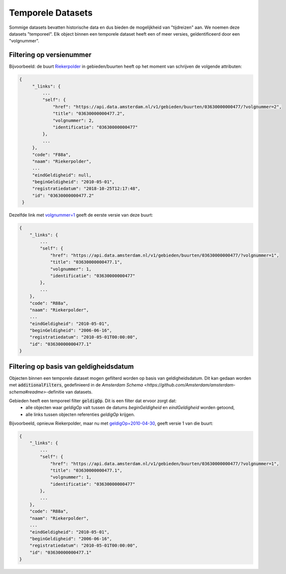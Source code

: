 Temporele Datasets
==================

Sommige datasets bevatten historische data en dus bieden de mogelijkheid van "tijdreizen" aan.
We noemen deze datasets "temporeel". Elk object binnen een temporele dataset heeft een of meer versies, geïdentificeerd door een "volgnummer".


Filtering op versienummer
-------------------------

Bijvoorbeeld: de buurt `Riekerpolder <https://api.data.amsterdam.nl/v1/gebieden/buurten/03630000000477/>`_ in gebieden/buurten heeft op het moment van schrijven de volgende attributen:

.. code-block::

   {
        "_links": {
            ...
            "self": {
                "href": "https://api.data.amsterdam.nl/v1/gebieden/buurten/03630000000477/?volgnummer=2",
                "title": "03630000000477.2",
                "volgnummer": 2,
                "identificatie": "03630000000477"
            },
            ...
        },
        "code": "F88a",
        "naam": "Riekerpolder",
        ...
        "eindGeldigheid": null,
        "beginGeldigheid": "2010-05-01",
        "registratiedatum": "2018-10-25T12:17:48",
        "id": "03630000000477.2"
    }

Dezelfde link met `volgnummer=1 <https://api.data.amsterdam.nl/v1/gebieden/buurten/03630000000477/?volgnummer=1>`_ geeft de eerste versie van deze buurt:

.. code-block::

    {
        "_links": {
            ...
            "self": {
                "href": "https://api.data.amsterdam.nl/v1/gebieden/buurten/03630000000477/?volgnummer=1",
                "title": "03630000000477.1",
                "volgnummer": 1,
                "identificatie": "03630000000477"
            },
            ...
        },
        "code": "R88a",
        "naam": "Riekerpolder",
        ...
        "eindGeldigheid": "2010-05-01",
        "beginGeldigheid": "2006-06-16",
        "registratiedatum": "2010-05-01T00:00:00",
        "id": "03630000000477.1"
    }


Filtering op basis van geldigheidsdatum
---------------------------------------

Objecten binnen een temporele dataset mogen gefilterd worden op basis van geldigheidsdatum.
Dit kan gedaan worden met :code:`additionalFilters`, gedefinieerd in de `Amsterdam Schema <https://github.com/Amsterdam/amsterdam-schema#readme>`-definitie van datasets.

Gebieden heeft een temporeel filter :code:`geldigOp`. Dit is een filter dat ervoor zorgt dat:
 - alle objecten waar `geldigOp` valt tussen de datums `beginGeldigheid` en `eindGeldigheid` worden getoond,
 - alle links tussen objecten referenties `geldigOp` krijgen.


Bijvoorbeeld, opnieuw Riekerpolder, maar nu met `geldigOp=2010-04-30 <https://api.data.amsterdam.nl/v1/gebieden/buurt/03630000000477/?geldigOp=2010-04-30>`_, geeft versie 1 van die buurt:

.. code-block::

    {
        "_links": {
            ...
            "self": {
                "href": "https://api.data.amsterdam.nl/v1/gebieden/buurten/03630000000477/?volgnummer=1",
                "title": "03630000000477.1",
                "volgnummer": 1,
                "identificatie": "03630000000477"
            },
            ...
        },
        "code": "R88a",
        "naam": "Riekerpolder",
        ...
        "eindGeldigheid": "2010-05-01",
        "beginGeldigheid": "2006-06-16",
        "registratiedatum": "2010-05-01T00:00:00",
        "id": "03630000000477.1"
    }
